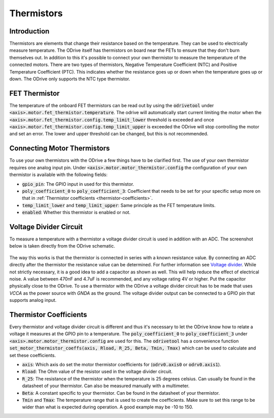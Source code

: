 .. _thermistor-doc:

================================================================================
Thermistors
================================================================================

Introduction
--------------------------------------------------------------------------------

Thermistors are elements that change their resistance based on the temperature. 
They can be used to electrically measure temperature. 
The ODrive itself has thermistors on board near the FETs to ensure that they don't burn themselves out. 
In addition to this it's possible to connect your own thermistor to measure the temperature of the connected motors. 
There are two types of thermistors, Negative Temperature Coefficient (NTC) and Positive Temperature Coefficient (PTC). 
This indicates whether the resistance goes up or down when the temperature goes up or down. 
The ODrive only supports the NTC type thermistor.

FET Thermistor
--------------------------------------------------------------------------------

The temperature of the onboard FET thermistors can be read out by using the :code:`odrivetool` under :code:`<axis>.motor.fet_thermistor.temperature`. 
The odrive will automatically start current limiting the motor when the :code:`<axis>.motor.fet_thermistor.config.temp_limit_lower` threshold is exceeded and once :code:`<axis>.motor.fet_thermistor.config.temp_limit_upper` is exceeded the ODrive will stop controlling the motor and set an error. 
The lower and upper threshold can be changed, but this is not recommended.

Connecting Motor Thermistors
--------------------------------------------------------------------------------

To use your own thermistors with the ODrive a few things have to be clarified first. 
The use of your own thermistor requires one analog input pin. Under :code:`<axis>.motor.motor_thermistor.config` the configuration of your own thermistor is available with the following fields:

* :code:`gpio_pin`: The GPIO input in used for this thermistor.
* :code:`poly_coefficient_0` to :code:`poly_coefficient_3`: Coefficient that needs to be set for your specific setup more on that in :ref:`Thermistor coefficients <thermistor-coefficients>`.
* :code:`temp_limit_lower` and :code:`temp_limit_upper`: Same principle as the FET temperature limits.
* :code:`enabled`: Whether this thermistor is enabled or not.

Voltage Divider Circuit
--------------------------------------------------------------------------------

To measure a temperature with a thermistor a voltage divider circuit is used in addition with an ADC. 
The screenshot below is taken directly from the ODrive schematic.

.. figure:: figures/thermistor-voltage-divider.png
    :scale: 100 %
    :alt: Thermistor voltage divider

The way this works is that the thermistor is connected in series with a known resistance value. 
By connecting an ADC directly after the thermistor the resistance value can be determined. 
For further information see `Voltage divider <https://en.wikipedia.org/wiki/Voltage_divider>`_. 
While not strictly necessary, it is a good idea to add a capacitor as shown as well. This will help reduce the effect of electrical noise. 
A value between 470nF and 4.7uF is recommended, and any voltage rating 4V or higher. Put the capacitor physically close to the ODrive.
To use a thermistor with the ODrive a voltage divider circuit has to be made that uses `VCCA` as the power source with `GNDA` as the ground. 
The voltage divider output can be connected to a GPIO pin that supports analog input.

.. _thermistor-coefficients:

Thermistor Coefficients
--------------------------------------------------------------------------------

Every thermistor and voltage divider circuit is different and thus it's necessary to let the ODrive know how to relate a voltage it measures at the GPIO pin to a temperature. 
The :code:`poly_coefficient_0` to :code:`poly_coefficient_3` under :code:`<axis>.motor.motor_thermistor.config` are used for this. 
The :code:`odrivetool` has a convenience function :code:`set_motor_thermistor_coeffs(axis, Rload, R_25, Beta, Tmin, Tmax)` which can be used to calculate and set these coefficients.

* :code:`axis`: Which axis do set the motor thermistor coefficients for (:code:`odrv0.axis0` or :code:`odrv0.axis1`).
* :code:`Rload`: The Ohm value of the resistor used in the voltage divider circuit. 
* :code:`R_25`: The resistance of the thermistor when the temperature is 25 degrees celsius. Can usually be found in the datasheet of your thermistor. Can also be measured manually with a multimeter.
* :code:`Beta`: A constant specific to your thermistor. Can be found in the datasheet of your thermistor.
* :code:`Tmin` and :code:`Tmax`: The temperature range that is used to create the coefficients. Make sure to set this range to be wider than what is expected during operation. A good example may be -10 to 150.
